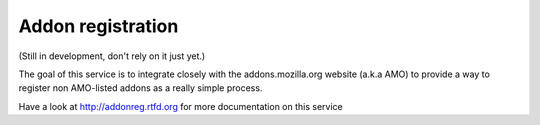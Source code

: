 Addon registration
##################

.. image:: https://secure.travis-ci.org/mozilla/addon-registration.png?branch=master
   :alt: Build Status
   :target: https://secure.travis-ci.org/mozilla/addon-registration

.. image:: https://coveralls.io/repos/mozilla/addon-registration/badge.png?branch=master
   :target: https://coveralls.io/r/mozilla/addon-registration

(Still in development, don't rely on it just yet.)

The goal of this service is to integrate closely with the addons.mozilla.org
website (a.k.a AMO) to provide a way to register non AMO-listed addons as
a really simple process.

Have a look at http://addonreg.rtfd.org for more documentation on this service
